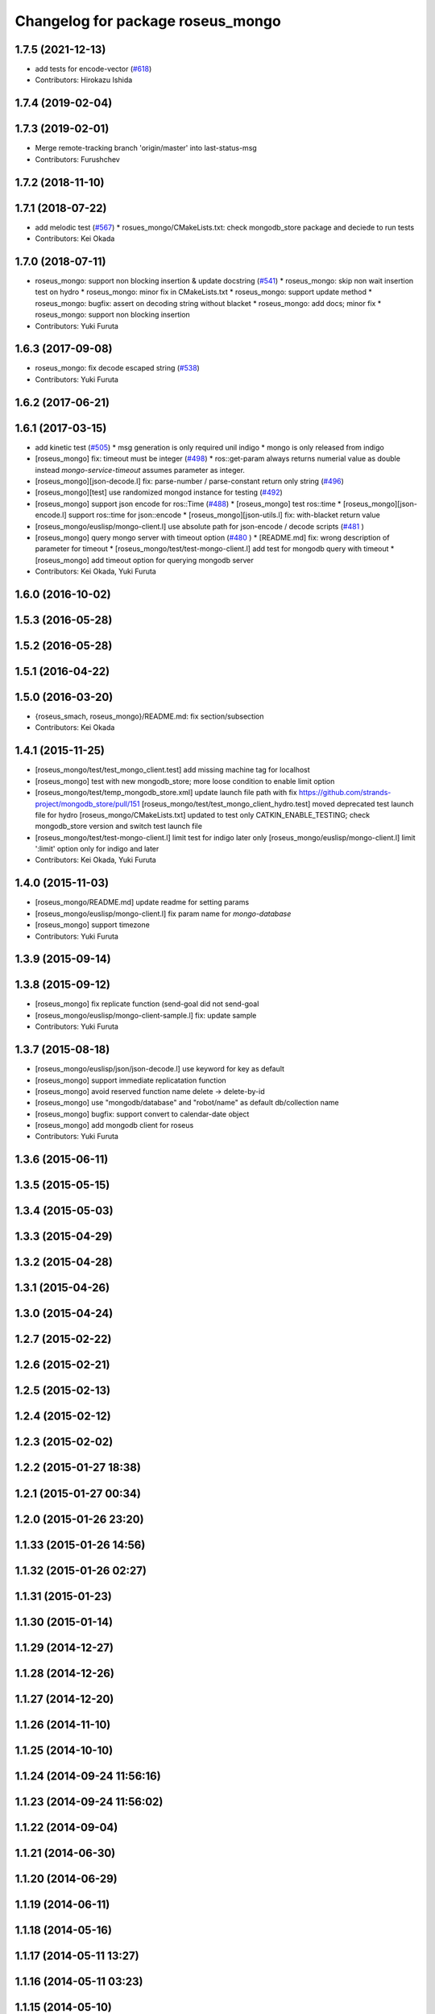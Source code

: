^^^^^^^^^^^^^^^^^^^^^^^^^^^^^^^^^^
Changelog for package roseus_mongo
^^^^^^^^^^^^^^^^^^^^^^^^^^^^^^^^^^

1.7.5 (2021-12-13)
------------------
* add tests for encode-vector (`#618 <https://github.com/jsk-ros-pkg/jsk_roseus/issues/618>`_)
* Contributors: Hirokazu Ishida

1.7.4 (2019-02-04)
------------------

1.7.3 (2019-02-01)
------------------
* Merge remote-tracking branch 'origin/master' into last-status-msg
* Contributors: Furushchev

1.7.2 (2018-11-10)
------------------

1.7.1 (2018-07-22)
------------------
* add melodic test (`#567 <https://github.com/jsk-ros-pkg/jsk_roseus/issues/567>`_)
  * rosues_mongo/CMakeLists.txt: check mongodb_store package and deciede to run tests
* Contributors: Kei Okada

1.7.0 (2018-07-11)
------------------
* roseus_mongo: support non blocking insertion & update docstring (`#541 <https://github.com/jsk-ros-pkg/jsk_roseus/issues/541>`_)
  * roseus_mongo: skip non wait insertion test on hydro
  * roseus_mongo: minor fix in CMakeLists.txt
  * roseus_mongo: support update method
  * roseus_mongo: bugfix: assert on decoding string without blacket
  * roseus_mongo: add docs; minor fix
  * roseus_mongo: support non blocking insertion
* Contributors: Yuki Furuta

1.6.3 (2017-09-08)
------------------
* roseus_mongo: fix decode escaped string (`#538 <https://github.com/jsk-ros-pkg/jsk_roseus/issues/538>`_)
* Contributors: Yuki Furuta

1.6.2 (2017-06-21)
------------------

1.6.1 (2017-03-15)
------------------
* add kinetic test (`#505 <https://github.com/jsk-ros-pkg/jsk_roseus/issues/505>`_)
  * msg generation is only required unil indigo
  * mongo is only released from indigo
* [roseus_mongo] fix: timeout must be integer (`#498 <https://github.com/jsk-ros-pkg/jsk_roseus/issues/498>`_)
  * ros::get-param always returns numerial value as double instead *mongo-service-timeout* assumes parameter as integer.
* [roseus_mongo][json-decode.l] fix: parse-number / parse-constant return only string (`#496 <https://github.com/jsk-ros-pkg/jsk_roseus/issues/496>`_)
* [roseus_mongo][test] use randomized mongod instance for testing (`#492 <https://github.com/jsk-ros-pkg/jsk_roseus/issues/492>`_)
* [roseus_mongo] support json encode for ros::Time (`#488 <https://github.com/jsk-ros-pkg/jsk_roseus/issues/488>`_)
  * [roseus_mongo] test ros::time
  * [roseus_mongo][json-encode.l] support ros::time for json::encode
  * [roseus_mongo][json-utils.l] fix: with-blacket return value
* [roseus_mongo/euslisp/mongo-client.l] use absolute path for json-encode / decode scripts (`#481 <https://github.com/jsk-ros-pkg/jsk_roseus/issues/481>`_ )
* [roseus_mongo] query mongo server with timeout option (`#480 <https://github.com/jsk-ros-pkg/jsk_roseus/issues/480>`_ )
  * [README.md] fix: wrong description of parameter for timeout
  * [roseus_mongo/test/test-mongo-client.l] add test for mongodb query with timeout
  * [roseus_mongo] add timeout option for querying mongodb server
* Contributors: Kei Okada, Yuki Furuta

1.6.0 (2016-10-02)
------------------

1.5.3 (2016-05-28)
------------------

1.5.2 (2016-05-28)
------------------

1.5.1 (2016-04-22)
------------------

1.5.0 (2016-03-20)
------------------
* {roseus_smach, roseus_mongo}/README.md: fix section/subsection
* Contributors: Kei Okada

1.4.1 (2015-11-25)
------------------
* [roseus_mongo/test/test_mongo_client.test] add missing machine tag for localhost
* [roseus_mongo] test with new mongodb_store; more loose condition to enable limit option
* [roseus_mongo/test/temp_mongodb_store.xml] update launch file path with fix https://github.com/strands-project/mongodb_store/pull/151
  [roseus_mongo/test/test_mongo_client_hydro.test] moved deprecated test launch file for hydro
  [roseus_mongo/CMakeLists.txt] updated to test only CATKIN_ENABLE_TESTING; check mongodb_store version and switch test launch file
* [roseus_mongo/test/test-mongo-client.l] limit test for indigo later only
  [roseus_mongo/euslisp/mongo-client.l] limit ':limit' option only for indigo and later
* Contributors: Kei Okada, Yuki Furuta

1.4.0 (2015-11-03)
------------------
* [roseus_mongo/README.md] update readme for setting params
* [roseus_mongo/euslisp/mongo-client.l] fix param name for *mongo-database*
* [roseus_mongo] support timezone
* Contributors: Yuki Furuta

1.3.9 (2015-09-14)
------------------

1.3.8 (2015-09-12)
------------------
* [roseus_mongo] fix replicate function (send-goal did not send-goal
* [roseus_mongo/euslisp/mongo-client-sample.l] fix: update sample
* Contributors: Yuki Furuta

1.3.7 (2015-08-18)
------------------
* [roseus_mongo/euslisp/json/json-decode.l] use keyword for key as default
* [roseus_mongo] support immediate replicatation function
* [roseus_mongo] avoid reserved function name delete -> delete-by-id
* [roseus_mongo] use "mongodb/database" and "robot/name" as default db/collection name
* [roseus_mongo] bugfix: support convert  to calendar-date object
* [roseus_mongo] add mongodb client for roseus
* Contributors: Yuki Furuta

1.3.6 (2015-06-11)
------------------

1.3.5 (2015-05-15)
------------------

1.3.4 (2015-05-03)
------------------

1.3.3 (2015-04-29)
------------------

1.3.2 (2015-04-28)
------------------

1.3.1 (2015-04-26)
------------------

1.3.0 (2015-04-24)
------------------

1.2.7 (2015-02-22)
------------------

1.2.6 (2015-02-21)
------------------

1.2.5 (2015-02-13)
------------------

1.2.4 (2015-02-12)
------------------

1.2.3 (2015-02-02)
------------------

1.2.2 (2015-01-27 18:38)
------------------------

1.2.1 (2015-01-27 00:34)
------------------------

1.2.0 (2015-01-26 23:20)
------------------------

1.1.33 (2015-01-26 14:56)
-------------------------

1.1.32 (2015-01-26 02:27)
-------------------------

1.1.31 (2015-01-23)
-------------------

1.1.30 (2015-01-14)
-------------------

1.1.29 (2014-12-27)
-------------------

1.1.28 (2014-12-26)
-------------------

1.1.27 (2014-12-20)
-------------------

1.1.26 (2014-11-10)
-------------------

1.1.25 (2014-10-10)
-------------------

1.1.24 (2014-09-24 11:56:16)
----------------------------

1.1.23 (2014-09-24 11:56:02)
----------------------------

1.1.22 (2014-09-04)
-------------------

1.1.21 (2014-06-30)
-------------------

1.1.20 (2014-06-29)
-------------------

1.1.19 (2014-06-11)
-------------------

1.1.18 (2014-05-16)
-------------------

1.1.17 (2014-05-11 13:27)
-------------------------

1.1.16 (2014-05-11 03:23)
-------------------------

1.1.15 (2014-05-10)
-------------------

1.1.14 (2014-05-09)
-------------------

1.1.13 (2014-05-06 15:36)
-------------------------

1.1.12 (2014-05-06 03:54)
-------------------------

1.1.11 (2014-05-04)
-------------------

1.1.10 (2014-05-03 10:35)
-------------------------

1.1.9 (2014-05-03 09:30)
------------------------

1.1.8 (2014-05-02)
------------------

1.1.7 (2014-04-28 14:29)
------------------------

1.1.6 (2014-04-28 03:12)
------------------------

1.1.5 (2014-04-27)
------------------

1.1.4 (2014-04-25)
------------------

1.1.3 (2014-04-14)
------------------

1.1.2 (2014-04-07 23:17)
------------------------

1.1.1 (2014-04-07 09:02)
------------------------

1.1.0 (2014-04-07 00:52)
------------------------

1.0.4 (2014-03-31)
------------------

1.0.3 (2014-03-30)
------------------

1.0.2 (2014-03-28)
------------------

1.0.1 (2014-03-27)
------------------
